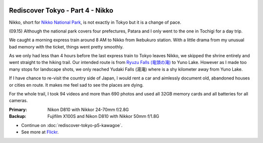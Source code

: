 .. image:: https://farm4.staticflickr.com/3862/15343235861_ad4b782e77_k_d.jpg

Rediscover Tokyo - Part 4 - Nikko
#################################

Nikko, short for `Nikko National Park <http://en.wikipedia.org/wiki/Nikk%C5%8D_National_Park>`_, is not exactly in Tokyo but it is a change of pace.

(09.15) Although the national park covers four prefectures, Patara and I only
went to the one in Tochigi for a day trip.

We caught a morning express train around 8 AM to Nikko from Ikebukuro station.
With a little drama from my unusual bad memory with the ticket, things went
pretty smoothly.

.. image:: https://farm3.staticflickr.com/2944/15346407215_ea28df9829_k_d.jpg

As we only had less than 4 hours before the last express train to Tokyo leaves
Nikko, we skipped the shrine entirely and went straight to the hiking trail.
Our intended route is from `Ryuzu Falls (竜頭の滝) <http://en.wikipedia.org/wiki/Ry%C5%ABzu_Falls>`_ to Yuno Lake. However as I
made too many stops for landscape shots, we only reached Yudaki Falls (湯滝)
where is a shy kilometer away from Yuno Lake.

If I have chance to re-visit the country side of Japan, I would rent a car and
aimlessly document old, abandoned houses or cities en route. It makes me feel
sad to see the places are dying.

For the whole trail, I took 94 videos and more than 690 photos and used all
32GB memory cards and all batteries for all cameras.

:Primary: Nikon D810 with Nikkor 24-70mm f/2.8G
:Backup: Fujifilm X100S and Nikon D810 with Nikkor 50mm f/1.8G

.. image:: https://farm4.staticflickr.com/3905/15343363181_58af3a8e74_z_d.jpg
.. image:: https://farm3.staticflickr.com/2943/15323469676_6aea627492_z_d.jpg

* Continue on :doc:`rediscover-tokyo-p5-kawagoe`.
* See more at `Flickr <https://www.flickr.com/photos/shiroyuki/sets/72157647593753648/>`_.
